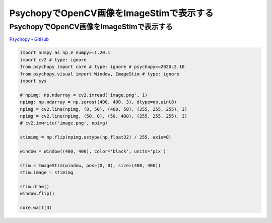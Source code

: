 .. article::
  :canonical_url: ./
  :date: 2021-02-14 22:00:00
  :category: Psychopy
  :tags: Python, Psychopy, OpenCV
  :draft: false

###############################################
PsychopyでOpenCV画像をImageStimで表示する
###############################################

PsychopyでOpenCV画像をImageStimで表示する
=========================================

`Psychopy - GitHub <https://github.com/psychopy/psychopy>`_

.. image:: image.png

.. image:: screenshot.png

.. code-block:: python

    import numpy as np # numpy>=1.20.1
    import cv2 # type: ignore
    from psychopy import core # type: ignore # psychopy>=2020.2.10
    from psychopy.visual import Window, ImageStim # type: ignore
    import sys

    # npimg: np.ndarray = cv2.imread('image.png', 1)
    npimg: np.ndarray = np.zeros((400, 400, 3), dtype=np.uint8)
    npimg = cv2.line(npimg, (0, 50), (400, 50), (255, 255, 255), 3)
    npimg = cv2.line(npimg, (50, 0), (50, 400), (255, 255, 255), 3)
    # cv2.imwrite('image.png', npimg)

    stimimg = np.flip(npimg.astype(np.float32) / 255, axis=0)

    window = Window((400, 400), color='black', units='pix')

    stim = ImageStim(window, pos=(0, 0), size=(400, 400))
    stim.image = stimimg

    stim.draw()
    window.flip()

    core.wait(3)
